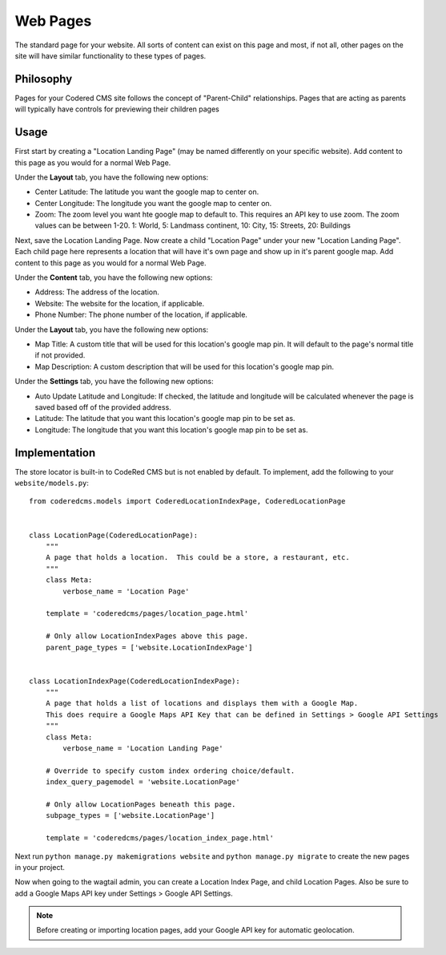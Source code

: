 Web Pages
===================

The standard page for your website.  All sorts of content can exist on this page and most, if not all, other pages on the site will have similar functionality to these types of pages.

Philosophy
----------

Pages for your Codered CMS site follows the concept of "Parent-Child" relationships.  Pages that are acting as parents will typically have controls for previewing their children pages

Usage
-----

First start by creating a "Location Landing Page" (may be named differently on your specific website). Add content to this page as you would for a normal Web Page. 

Under the **Layout** tab, you have the following new options:

* Center Latitude: The latitude you want the google map to center on.
* Center Longitude: The longitude you want the google map to center on.
* Zoom: The zoom level you want hte google map to default to.  This requires an API key to use zoom. The zoom values can be between 1-20.  1: World, 5: Landmass continent, 10: City, 15: Streets, 20: Buildings

Next, save the Location Landing Page. Now create a child "Location Page" under your new "Location Landing Page". Each child page here represents a location that will have it's own page and show up in it's parent google map.  Add content to this page as you would for a normal Web Page.

Under the **Content** tab, you have the following new options:

* Address: The address of the location.
* Website: The website for the location, if applicable.
* Phone Number: The phone number of the location, if applicable.

Under the **Layout** tab, you have the following new options:

* Map Title: A custom title that will be used for this location's google map pin.  It will default to the page's normal title if not provided.
* Map Description: A custom description that will be used for this location's google map pin.

Under the **Settings** tab, you have the following new options:

* Auto Update Latitude and Longitude: If checked, the latitude and longitude will be calculated whenever the page is saved based off of the provided address.
* Latitude: The latitude that you want this location's google map pin to be set as.
* Longitude: The longitude that you want this location's google map pin to be set as.


Implementation
--------------

The store locator is built-in to CodeRed CMS but is not enabled by default. To implement, add
the following to your ``website/models.py``::

    from coderedcms.models import CoderedLocationIndexPage, CoderedLocationPage


    class LocationPage(CoderedLocationPage):
        """
        A page that holds a location.  This could be a store, a restaurant, etc.
        """
        class Meta:
            verbose_name = 'Location Page'

        template = 'coderedcms/pages/location_page.html'

        # Only allow LocationIndexPages above this page.
        parent_page_types = ['website.LocationIndexPage']


    class LocationIndexPage(CoderedLocationIndexPage):
        """
        A page that holds a list of locations and displays them with a Google Map.
        This does require a Google Maps API Key that can be defined in Settings > Google API Settings
        """
        class Meta:
            verbose_name = 'Location Landing Page'

        # Override to specify custom index ordering choice/default.
        index_query_pagemodel = 'website.LocationPage'

        # Only allow LocationPages beneath this page.
        subpage_types = ['website.LocationPage']

        template = 'coderedcms/pages/location_index_page.html'

Next run ``python manage.py makemigrations website`` and ``python manage.py migrate`` to create
the new pages in your project.

Now when going to the wagtail admin, you can create a Location Index Page, and child Location Pages.
Also be sure to add a Google Maps API key under Settings > Google API Settings.

.. note::
    Before creating or importing location pages, add your Google API key for automatic geolocation.
